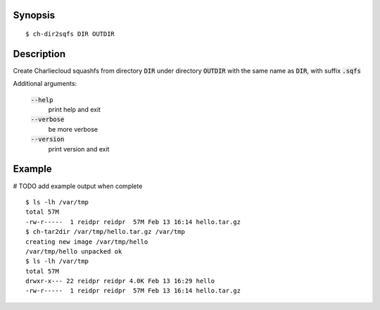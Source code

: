 Synopsis
========

::

  $ ch-dir2sqfs DIR OUTDIR

Description
===========

Create Charliecloud squashfs from directory :code:`DIR` under directory :code:`OUTDIR`
with the same name as :code:`DIR`, with suffix :code:`.sqfs`

Additional arguments:

  :code:`--help`
    print help and exit

  :code:`--verbose`
    be more verbose

  :code:`--version`
    print version and exit


Example
=======
# TODO add example output when complete
::

  $ ls -lh /var/tmp
  total 57M
  -rw-r-----  1 reidpr reidpr  57M Feb 13 16:14 hello.tar.gz
  $ ch-tar2dir /var/tmp/hello.tar.gz /var/tmp
  creating new image /var/tmp/hello
  /var/tmp/hello unpacked ok
  $ ls -lh /var/tmp
  total 57M
  drwxr-x--- 22 reidpr reidpr 4.0K Feb 13 16:29 hello
  -rw-r-----  1 reidpr reidpr  57M Feb 13 16:14 hello.tar.gz